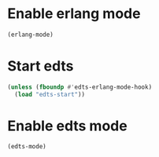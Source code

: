 * Enable erlang mode
  #+begin_src emacs-lisp
    (erlang-mode)
  #+end_src


* Start edts
  #+begin_src emacs-lisp
    (unless (fboundp #'edts-erlang-mode-hook)
      (load "edts-start"))
  #+end_src


* Enable edts mode
  #+begin_src emacs-lisp
    (edts-mode)
  #+end_src
